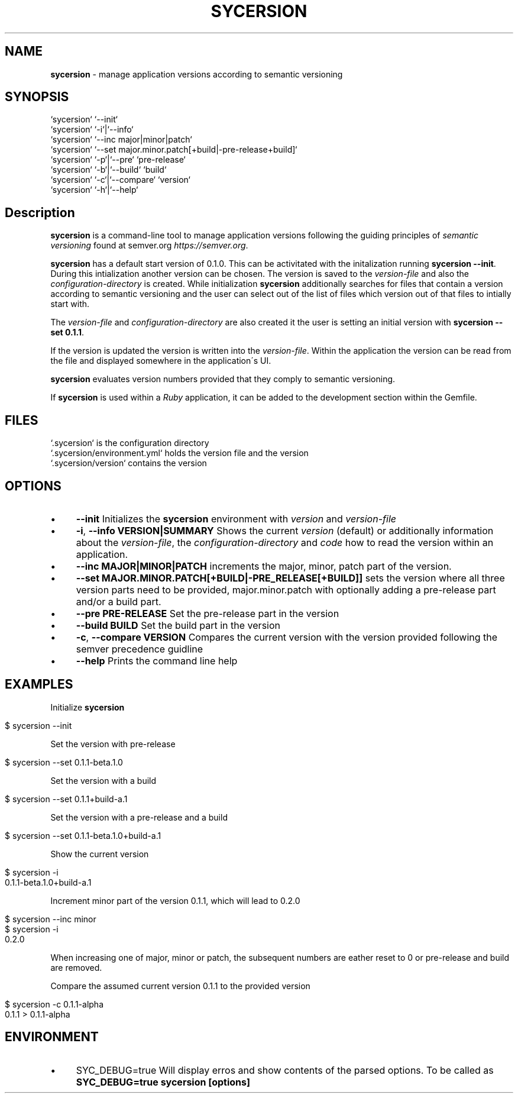 .\" generated with Ronn/v0.7.3
.\" http://github.com/rtomayko/ronn/tree/0.7.3
.
.TH "SYCERSION" "1" "January 2025" "" ""
.
.SH "NAME"
\fBsycersion\fR \- manage application versions according to semantic versioning
.
.SH "SYNOPSIS"
.
.nf

`sycersion` `\-\-init`
`sycersion` `\-i`|`\-\-info`
`sycersion` `\-\-inc major|minor|patch`
`sycersion` `\-\-set major\.minor\.patch[+build|\-pre\-release+build]`
`sycersion` `\-p`|`\-\-pre` `pre\-release`
`sycersion` `\-b`|`\-\-build` `build`
`sycersion` `\-c`|`\-\-compare` `version`
`sycersion` `\-h`|`\-\-help`
.
.fi
.
.SH "Description"
\fBsycersion\fR is a command\-line tool to manage application versions following the guiding principles of \fIsemantic versioning\fR found at semver\.org \fIhttps://semver\.org\fR\.
.
.P
\fBsycersion\fR has a default start version of 0\.1\.0\. This can be activitated with the initalization running \fBsycersion \-\-init\fR\. During this intialization another version can be chosen\. The version is saved to the \fIversion\-file\fR and also the \fIconfiguration\-directory\fR is created\. While initialization \fBsycersion\fR additionally searches for files that contain a version according to semantic versioning and the user can select out of the list of files which version out of that files to intially start with\.
.
.P
The \fIversion\-file\fR and \fIconfiguration\-directory\fR are also created it the user is setting an initial version with \fBsycersion \-\-set 0\.1\.1\fR\.
.
.P
If the version is updated the version is written into the \fIversion\-file\fR\. Within the application the version can be read from the file and displayed somewhere in the application\'s UI\.
.
.P
\fBsycersion\fR evaluates version numbers provided that they comply to semantic versioning\.
.
.P
If \fBsycersion\fR is used within a \fIRuby\fR application, it can be added to the development section within the Gemfile\.
.
.SH "FILES"
.
.nf

`\.sycersion` is the configuration directory
`\.sycersion/environment\.yml` holds the version file and the version
`\.sycersion/version` contains the version
.
.fi
.
.SH "OPTIONS"
.
.IP "\(bu" 4
\fB\-\-init\fR Initializes the \fBsycersion\fR environment with \fIversion\fR and \fIversion\-file\fR
.
.IP "\(bu" 4
\fB\-i\fR, \fB\-\-info VERSION|SUMMARY\fR Shows the current \fIversion\fR (default) or additionally information about the \fIversion\-file\fR, the \fIconfiguration\-directory\fR and \fIcode\fR how to read the version within an application\.
.
.IP "\(bu" 4
\fB\-\-inc MAJOR|MINOR|PATCH\fR increments the major, minor, patch part of the version\.
.
.IP "\(bu" 4
\fB\-\-set MAJOR\.MINOR\.PATCH[+BUILD|\-PRE_RELEASE[+BUILD]]\fR sets the version where all three version parts need to be provided, major\.minor\.patch with optionally adding a pre\-release part and/or a build part\.
.
.IP "\(bu" 4
\fB\-\-pre PRE\-RELEASE\fR Set the pre\-release part in the version
.
.IP "\(bu" 4
\fB\-\-build BUILD\fR Set the build part in the version
.
.IP "\(bu" 4
\fB\-c\fR, \fB\-\-compare VERSION\fR Compares the current version with the version provided following the semver precedence guidline
.
.IP "\(bu" 4
\fB\-\-help\fR Prints the command line help
.
.IP "" 0
.
.SH "EXAMPLES"
Initialize \fBsycersion\fR
.
.IP "" 4
.
.nf

$ sycersion \-\-init
.
.fi
.
.IP "" 0
.
.P
Set the version with pre\-release
.
.IP "" 4
.
.nf

$ sycersion \-\-set 0\.1\.1\-beta\.1\.0
.
.fi
.
.IP "" 0
.
.P
Set the version with a build
.
.IP "" 4
.
.nf

$ sycersion \-\-set 0\.1\.1+build\-a\.1
.
.fi
.
.IP "" 0
.
.P
Set the version with a pre\-release and a build
.
.IP "" 4
.
.nf

$ sycersion \-\-set 0\.1\.1\-beta\.1\.0+build\-a\.1
.
.fi
.
.IP "" 0
.
.P
Show the current version
.
.IP "" 4
.
.nf

$ sycersion \-i
0\.1\.1\-beta\.1\.0+build\-a\.1
.
.fi
.
.IP "" 0
.
.P
Increment minor part of the version 0\.1\.1, which will lead to 0\.2\.0
.
.IP "" 4
.
.nf

$ sycersion \-\-inc minor
$ sycersion \-i
0\.2\.0
.
.fi
.
.IP "" 0
.
.P
When increasing one of major, minor or patch, the subsequent numbers are eather reset to 0 or pre\-release and build are removed\.
.
.P
Compare the assumed current version 0\.1\.1 to the provided version
.
.IP "" 4
.
.nf

$ sycersion \-c 0\.1\.1\-alpha
0\.1\.1 > 0\.1\.1\-alpha
.
.fi
.
.IP "" 0
.
.SH "ENVIRONMENT"
.
.IP "\(bu" 4
SYC_DEBUG=true Will display erros and show contents of the parsed options\. To be called as \fBSYC_DEBUG=true sycersion [options]\fR
.
.IP "" 0

